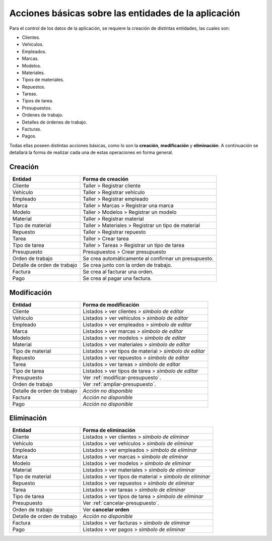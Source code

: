 Acciones básicas sobre las entidades de la aplicación
=====================================================

Para el control de los datos de la aplicación, se requiere la creación de distintas entidades, las cuales son:

- Clientes.
- Vehículos.
- Empleados.
- Marcas.
- Modelos.
- Materiales.
- Tipos de materiales.
- Repuestos.
- Tareas.
- Tipos de tarea.
- Presupuestos.
- Ordenes de trabajo.
- Detalles de órdenes de trabajo.
- Facturas.
- Pagos.

Todas ellas poseen distintas acciones básicas, como lo son la **creación**, **modificación** y **eliminación**. 
A continuación se detallará la forma de realizar cada una de estas operaciones en forma general.

********
Creación
********

+-----------------------------+-------------------------------------------------------+
| Entidad                     | Forma de creación                                     |
+=============================+=======================================================+
| Cliente                     | Taller > Registrar cliente                            |
+-----------------------------+-------------------------------------------------------+
| Vehículo                    | Taller > Registrar vehículo                           |
+-----------------------------+-------------------------------------------------------+
| Empleado                    | Taller > Registrar empleado                           |
+-----------------------------+-------------------------------------------------------+
| Marca                       | Taller > Marcas > Registrar una marca                 |
+-----------------------------+-------------------------------------------------------+
| Modelo                      | Taller > Modelos > Registrar un modelo                |
+-----------------------------+-------------------------------------------------------+
| Material                    | Taller > Registrar material                           |
+-----------------------------+-------------------------------------------------------+
| Tipo de material            | Taller > Materiales > Registrar un tipo de material   |
+-----------------------------+-------------------------------------------------------+
| Repuesto                    | Taller > Registrar repuesto                           |
+-----------------------------+-------------------------------------------------------+
| Tarea                       | Taller > Crear tarea                                  |
+-----------------------------+-------------------------------------------------------+
| Tipo de tarea               | Taller > Tareas > Registrar un tipo de tarea          |
+-----------------------------+-------------------------------------------------------+
| Presupuesto                 | Presupuestos > Crear presupuesto                      |
+-----------------------------+-------------------------------------------------------+
| Orden de trabajo            | Se crea automáticamente al confirmar un presupuesto.  |
+-----------------------------+-------------------------------------------------------+
| Detalle de orden de trabajo | Se crea junto con la orden de trabajo.                |
+-----------------------------+-------------------------------------------------------+
| Factura                     | Se crea al facturar una orden.                        |
+-----------------------------+-------------------------------------------------------+
| Pago                        | Se crea al pagar una factura.                         |
+-----------------------------+-------------------------------------------------------+

************
Modificación
************

+-----------------------------+---------------------------------------------------------+
| Entidad                     | Forma de modificación                                   |
+=============================+=========================================================+
| Cliente                     | Listados > ver clientes > *sìmbolo de editar*           |
+-----------------------------+---------------------------------------------------------+
| Vehículo                    | Listados > ver vehículos > *sìmbolo de editar*          |
+-----------------------------+---------------------------------------------------------+
| Empleado                    | Listados > ver empleados > *sìmbolo de editar*          |
+-----------------------------+---------------------------------------------------------+
| Marca                       | Listados > ver marcas > *sìmbolo de editar*             |
+-----------------------------+---------------------------------------------------------+
| Modelo                      | Listados > ver modelos > *sìmbolo de editar*            |
+-----------------------------+---------------------------------------------------------+
| Material                    | Listados > ver materiales > *sìmbolo de editar*         |
+-----------------------------+---------------------------------------------------------+
| Tipo de material            | Listados > ver tipos de material > *sìmbolo de editar*  |
+-----------------------------+---------------------------------------------------------+
| Repuesto                    | Listados > ver repuestos > *sìmbolo de editar*          |
+-----------------------------+---------------------------------------------------------+
| Tarea                       | Listados > ver tareas > *sìmbolo de editar*             |
+-----------------------------+---------------------------------------------------------+
| Tipo de tarea               | Listados > ver tipos de tarea > *sìmbolo de editar*     |
+-----------------------------+---------------------------------------------------------+
| Presupuesto                 | Ver :ref:`modificar-presupuesto`.                       |
+-----------------------------+---------------------------------------------------------+
| Orden de trabajo            | Ver :ref:`ampliar-presupuesto`.                         |
+-----------------------------+---------------------------------------------------------+
| Detalle de orden de trabajo | *Acción no disponible*                                  |
+-----------------------------+---------------------------------------------------------+
| Factura                     | *Acción no disponible*                                  |
+-----------------------------+---------------------------------------------------------+
| Pago                        | *Acción no disponible*                                  |
+-----------------------------+---------------------------------------------------------+

************
Eliminación
************

+-----------------------------+-----------------------------------------------------------+
| Entidad                     | Forma de eliminación                                      |
+=============================+===========================================================+
| Cliente                     | Listados > ver clientes > *sìmbolo de eliminar*           |
+-----------------------------+-----------------------------------------------------------+
| Vehículo                    | Listados > ver vehículos > *sìmbolo de eliminar*          |
+-----------------------------+-----------------------------------------------------------+
| Empleado                    | Listados > ver empleados > *sìmbolo de eliminar*          |
+-----------------------------+-----------------------------------------------------------+
| Marca                       | Listados > ver marcas > *sìmbolo de eliminar*             |
+-----------------------------+-----------------------------------------------------------+
| Modelo                      | Listados > ver modelos > *sìmbolo de eliminar*            |
+-----------------------------+-----------------------------------------------------------+
| Material                    | Listados > ver materiales > *sìmbolo de eliminar*         |
+-----------------------------+-----------------------------------------------------------+
| Tipo de material            | Listados > ver tipos de material > *sìmbolo de eliminar*  |
+-----------------------------+-----------------------------------------------------------+
| Repuesto                    | Listados > ver repuestos > *sìmbolo de eliminar*          |
+-----------------------------+-----------------------------------------------------------+
| Tarea                       | Listados > ver tareas > *sìmbolo de eliminar*             |
+-----------------------------+-----------------------------------------------------------+
| Tipo de tarea               | Listados > ver tipos de tarea > *sìmbolo de eliminar*     |
+-----------------------------+-----------------------------------------------------------+
| Presupuesto                 | Ver :ref:`cancelar-presupuesto`.                          |
+-----------------------------+-----------------------------------------------------------+
| Orden de trabajo            | Ver **cancelar orden**                                    |
+-----------------------------+-----------------------------------------------------------+
| Detalle de orden de trabajo | *Acción no disponible*                                    |
+-----------------------------+-----------------------------------------------------------+
| Factura                     | Listados > ver facturas > *sìmbolo de eliminar*           |
+-----------------------------+-----------------------------------------------------------+
| Pago                        | Listados > ver pagos > *sìmbolo de eliminar*              |
+-----------------------------+-----------------------------------------------------------+